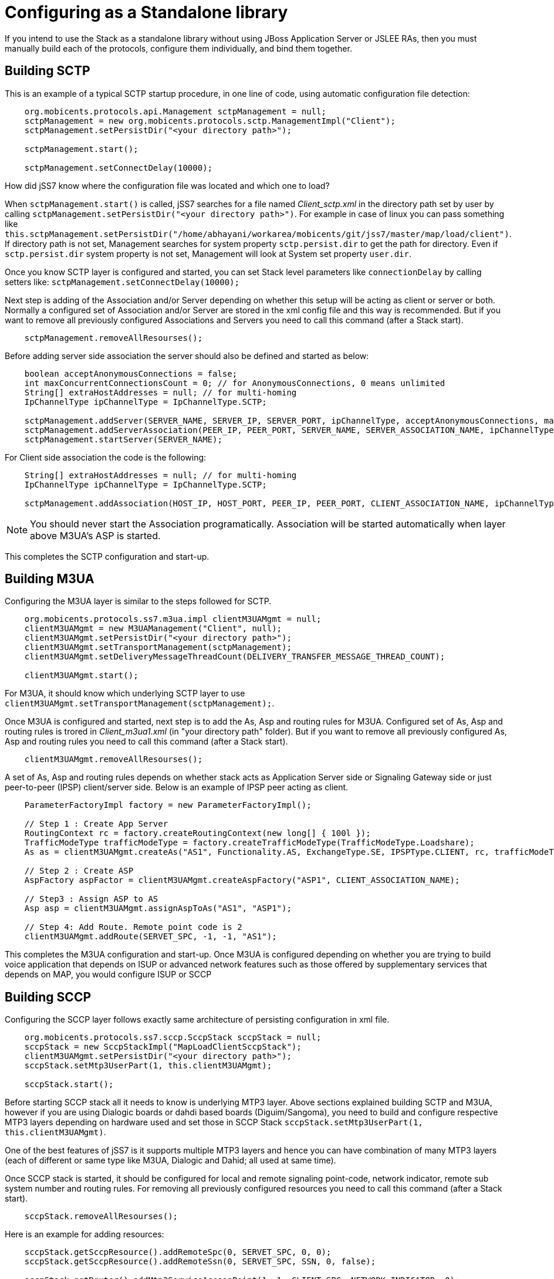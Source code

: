 [[_configuring_standalone]]
= Configuring as a Standalone library

If you intend to use the Stack as a standalone library without using JBoss Application Server or JSLEE RAs, then you must manually build each of the protocols, configure them individually, and bind them together.

[[_standalone_sctp]]
== Building SCTP

This is an example of a typical SCTP startup procedure, in one line of code, using automatic configuration file detection:  
[source]
----
    org.mobicents.protocols.api.Management sctpManagement = null;
    sctpManagement = new org.mobicents.protocols.sctp.ManagementImpl("Client");
    sctpManagement.setPersistDir("<your directory path>");

    sctpManagement.start();

    sctpManagement.setConnectDelay(10000);
----

How did jSS7 know where the configuration file was located and which one to load?  

When `sctpManagement.start()` is called, jSS7 searches for a file named [path]_Client_sctp.xml_ in the directory path set by user by calling  `sctpManagement.setPersistDir("<your directory path>")`.
For example in case of linux you can pass something like  `this.sctpManagement.setPersistDir("/home/abhayani/workarea/mobicents/git/jss7/master/map/load/client")`.
If directory path is not set, Management searches for system property  `sctp.persist.dir` to get the path for directory.
Even if `sctp.persist.dir` system property is not set, Management will look at System set property  `user.dir`.

Once you know SCTP layer is configured and started, you can set Stack level parameters like `connectionDelay` by calling setters like: `sctpManagement.setConnectDelay(10000);`

Next step is adding of the Association and/or Server depending on whether this setup will be acting as client or server or both. Normally a configured set of Association and/or Server are stored in the xml config file and this way is recommended. But if you want to remove all previously configured Associations and Servers you need to call this command (after a Stack start).
[source]
----
    sctpManagement.removeAllResourses();
----

Before adding server side association the server should also be defined and started as below: 
[source]
----
    boolean acceptAnonymousConnections = false;
    int maxConcurrentConnectionsCount = 0; // for AnonymousConnections, 0 means unlimited
    String[] extraHostAddresses = null; // for multi-homing
    IpChannelType ipChannelType = IpChannelType.SCTP;

    sctpManagement.addServer(SERVER_NAME, SERVER_IP, SERVER_PORT, ipChannelType, acceptAnonymousConnections, maxConcurrentConnectionsCount, extraHostAddresses);
    sctpManagement.addServerAssociation(PEER_IP, PEER_PORT, SERVER_NAME, SERVER_ASSOCIATION_NAME, ipChannelType);
    sctpManagement.startServer(SERVER_NAME);
----				

For Client side association the code is the following:
[source]
----
    String[] extraHostAddresses = null; // for multi-homing
    IpChannelType ipChannelType = IpChannelType.SCTP;

    sctpManagement.addAssociation(HOST_IP, HOST_PORT, PEER_IP, PEER_PORT, CLIENT_ASSOCIATION_NAME, ipChannelType, extraHostAddresses);
----

NOTE: You should never start the Association programatically.
Association will be started automatically when layer above M3UA's ASP is started. 				

This completes the SCTP configuration and start-up. 

[[_building_m3ua_standalone]]
== Building M3UA

Configuring the M3UA layer is similar to the steps followed for SCTP. 
[source]
----
    org.mobicents.protocols.ss7.m3ua.impl clientM3UAMgmt = null;
    clientM3UAMgmt = new M3UAManagement("Client", null);
    clientM3UAMgmt.setPersistDir("<your directory path>");
    clientM3UAMgmt.setTransportManagement(sctpManagement);
    clientM3UAMgmt.setDeliveryMessageThreadCount(DELIVERY_TRANSFER_MESSAGE_THREAD_COUNT);

    clientM3UAMgmt.start();
----			

For M3UA, it should know which underlying SCTP layer to use `clientM3UAMgmt.setTransportManagement(sctpManagement);`. 

Once M3UA is configured and started, next step is to add the As, Asp and routing rules for M3UA. Configured set of As, Asp and routing rules is trored in [path]_Client_m3ua1.xml_ (in "your directory path" folder). But if you want to remove all previously configured As, Asp and routing rules you need to call this command (after a Stack start).
[source]
----
    clientM3UAMgmt.removeAllResourses();
----

A set of As, Asp and routing rules depends on whether stack acts as Application Server side or Signaling Gateway side or just  peer-to-peer (IPSP) client/server side.
Below is an example of IPSP peer acting as client. 
[source]
----
    ParameterFactoryImpl factory = new ParameterFactoryImpl();

    // Step 1 : Create App Server
    RoutingContext rc = factory.createRoutingContext(new long[] { 100l });
    TrafficModeType trafficModeType = factory.createTrafficModeType(TrafficModeType.Loadshare);
    As as = clientM3UAMgmt.createAs("AS1", Functionality.AS, ExchangeType.SE, IPSPType.CLIENT, rc, trafficModeType, 1, null);

    // Step 2 : Create ASP
    AspFactory aspFactor = clientM3UAMgmt.createAspFactory("ASP1", CLIENT_ASSOCIATION_NAME);

    // Step3 : Assign ASP to AS
    Asp asp = clientM3UAMgmt.assignAspToAs("AS1", "ASP1");

    // Step 4: Add Route. Remote point code is 2
    clientM3UAMgmt.addRoute(SERVET_SPC, -1, -1, "AS1");
----			

This completes the M3UA configuration and start-up.
Once M3UA is configured depending on whether you are trying to build voice application that depends on ISUP or  advanced network features such as those offered by supplementary services that depends on MAP, you would configure ISUP or SCCP  

== Building SCCP

Configuring the SCCP layer follows exactly same architecture of persisting configuration in xml file.
 
[source]
----
    org.mobicents.protocols.ss7.sccp.SccpStack sccpStack = null;
    sccpStack = new SccpStackImpl("MapLoadClientSccpStack");
    clientM3UAMgmt.setPersistDir("<your directory path>");
    sccpStack.setMtp3UserPart(1, this.clientM3UAMgmt);

    sccpStack.start();
----		

Before starting SCCP stack all it needs to know is underlying MTP3 layer.
Above sections explained building SCTP and M3UA,  however if you are using Dialogic boards or dahdi based boards (Diguim/Sangoma), you need to build and configure respective MTP3 layers depending on hardware used and set those in SCCP Stack `sccpStack.setMtp3UserPart(1, this.clientM3UAMgmt)`.
 

One of the best features of jSS7 is it supports multiple MTP3 layers and hence you can have combination of many MTP3 layers (each of different or same type like M3UA, Dialogic and Dahid;  all used at same time). 

Once SCCP stack is started, it should be configured for local and remote signaling point-code, network indicator, remote sub system number and routing rules. For removing all previously configured resources you need to call this command (after a Stack start).
[source]
----
    sccpStack.removeAllResourses();
----

Here is an example for adding resources:
[source]
----
    sccpStack.getSccpResource().addRemoteSpc(0, SERVET_SPC, 0, 0);
    sccpStack.getSccpResource().addRemoteSsn(0, SERVET_SPC, SSN, 0, false);

    sccpStack.getRouter().addMtp3ServiceAccessPoint(1, 1, CLIENT_SPC, NETWORK_INDICATOR, 0);
    sccpStack.getRouter().addMtp3Destination(1, 1, SERVET_SPC, SERVET_SPC, 0, 255, 255);

    ParameterFactoryImpl fact = new ParameterFactoryImpl();
    EncodingScheme ec = new BCDEvenEncodingScheme();
    GlobalTitle gt1 = fact.createGlobalTitle("-", 0, org.mobicents.protocols.ss7.indicator.NumberingPlan.ISDN_TELEPHONY, ec, NatureOfAddress.INTERNATIONAL);
    GlobalTitle gt2 = fact.createGlobalTitle("-", 0, org.mobicents.protocols.ss7.indicator.NumberingPlan.ISDN_TELEPHONY, ec, NatureOfAddress.INTERNATIONAL);
    SccpAddress localAddress = new SccpAddressImpl(RoutingIndicator.ROUTING_BASED_ON_GLOBAL_TITLE, gt1, CLIENT_SPC, 0);
    sccpStack.getRouter().addRoutingAddress(1, localAddress);
    SccpAddress remoteAddress = new SccpAddressImpl(RoutingIndicator.ROUTING_BASED_ON_GLOBAL_TITLE, gt2, SERVET_SPC, 0);
    sccpStack.getRouter().addRoutingAddress(2, remoteAddress);

    GlobalTitle gt = fact.createGlobalTitle("*", 0, org.mobicents.protocols.ss7.indicator.NumberingPlan.ISDN_TELEPHONY, ec, NatureOfAddress.INTERNATIONAL);
    SccpAddress pattern = new SccpAddressImpl(RoutingIndicator.ROUTING_BASED_ON_GLOBAL_TITLE, gt, 0, 0);
    sccpStack.getRouter().addRule(1, RuleType.SOLITARY, LoadSharingAlgorithm.Bit0, OriginationType.REMOTE, pattern, "K", 1, -1, null, 0);
    sccpStack.getRouter().addRule(2, RuleType.SOLITARY, LoadSharingAlgorithm.Bit0, OriginationType.LOCAL, pattern, "K", 2, -1, null, 0);
----		

Once SCCP is configured and started, next step it to build TCAP layer.

== Building TCAP

There is no configuration to persist in case of TCAP. 
[source]
----
    org.mobicents.protocols.ss7.tcap.api tcapStack = null;
    tcapStack = new TCAPStackImpl("Client", this.sccpStack.getSccpProvider(), SSN);

    tcapStack.start();

    this.tcapStack.setDialogIdleTimeout(60000);
    this.tcapStack.setMaxDialogs(MAX_DIALOGS);
----  

Configuring TCAP is probably very simple as config reamins same irrespective of whether its used on client side or server side.
 

== Building MAP

There is no configuration to persist in case of MAP; however MAP stack can take TCAPProvider from TCAPStack which is already configured for specific SSN as shown below: 
[source]
----
    mapStack = new MAPStackImpl("Client", tcapStack.getProvider());
----			
Or it can also directly take SccpProvider and pass SSN to MAP Stack as shown below.
In this case MAPStack itself creates the TCAPStack and leverages TCAPProvider: 
[source]
----
    mapStack = new MAPStackImpl("Client", sccpStack.getSccpProvider(), SSN);
----		

Before MAPStack can be started, the Application interested in particualr MAP Service should register it-self as listener and activate that service: 
[source]
----
    mapProvider = mapStack.getMAPProvider();
    mapProvider.addMAPDialogListener(this);
    mapProvider.getMAPServiceSupplementary().addMAPServiceListener(this);
    mapProvider.getMAPServiceSupplementary().acivate();
    mapStack.start();
----		

Below is how the Application code looks like: 
[source]
----
    public class Client extends MAPDialogListener, MAPServiceSupplementaryListener  {
        //Implemet all MAPDialogListener methods here

        //Implement all MAPServiceSupplementaryListener methods here
    }
----		

== Common Code

All above snippet of code refers to below defined constants:

[source]
----
    // MTP Details
    protected final int CLIENT_SPC = 1;
    protected final int SERVET_SPC = 2;
    protected final int NETWORK_INDICATOR = 2;
    protected final int SERVICE_INIDCATOR = 3; //SCCP
    protected final int SSN = 8;

    protected final String CLIENT_IP = "127.0.0.1";
    protected final int CLIENT_PORT = 2345;

    protected final String SERVER_IP = "127.0.0.1";
    protected final int SERVER_PORT = 3434;

    protected final int ROUTING_CONTEXT = 100;

    protected final String SERVER_ASSOCIATION_NAME = "serverAsscoiation";
    protected final String CLIENT_ASSOCIATION_NAME = "clientAsscoiation";

    protected final String SERVER_NAME = "testserver";

    .....
    .....
----

Once you have completed development of your application, next thing is setting the classpath, compiling and starting application.
You must set the classpath to point to  {this-folder}-jss7-X.Y.Z/ss7/{this-folder}-ss7-service/lib.
It has all the libraries needed to compile and start your application.
Don't forget to include your compiled Application class file in classpath before starting the Application.
 

